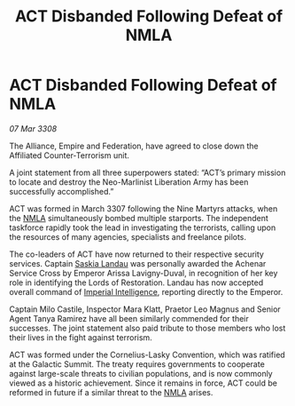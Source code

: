 :PROPERTIES:
:ID:       30ff513b-83de-428c-9232-2ad526c16b5f
:END:
#+title: ACT Disbanded Following Defeat of NMLA
#+filetags: :galnet:

* ACT Disbanded Following Defeat of NMLA

/07 Mar 3308/

The Alliance, Empire and Federation, have agreed to close down the Affiliated Counter-Terrorism unit. 

A joint statement from all three superpowers stated: “ACT’s primary mission to locate and destroy the Neo-Marlinist Liberation Army has been successfully accomplished.” 

ACT was formed in March 3307 following the Nine Martyrs attacks, when the [[id:dbfbb5eb-82a2-43c8-afb9-252b21b8464f][NMLA]] simultaneously bombed multiple starports. The independent taskforce rapidly took the lead in investigating the terrorists, calling upon the resources of many agencies, specialists and freelance pilots. 

The co-leaders of ACT have now returned to their respective security services. Captain [[id:ccaf380d-14e8-4a1a-9458-8c3bad87b25c][Saskia Landau]] was personally awarded the Achenar Service Cross by Emperor Arissa Lavigny-Duval, in recognition of her key role in identifying the Lords of Restoration. Landau has now accepted overall command of [[id:45d78e5d-27b7-48cb-97b2-012934be3180][Imperial Intelligence]], reporting directly to the Emperor.  

Captain Milo Castile, Inspector Mara Klatt, Praetor Leo Magnus and Senior Agent Tanya Ramirez have all been similarly commended for their successes. The joint statement also paid tribute to those members who lost their lives in the fight against terrorism. 

ACT was formed under the Cornelius-Lasky Convention, which was ratified at the Galactic Summit. The treaty requires governments to cooperate against large-scale threats to civilian populations, and is now commonly viewed as a historic achievement. Since it remains in force, ACT could be reformed in future if a similar threat to the [[id:dbfbb5eb-82a2-43c8-afb9-252b21b8464f][NMLA]] arises.
